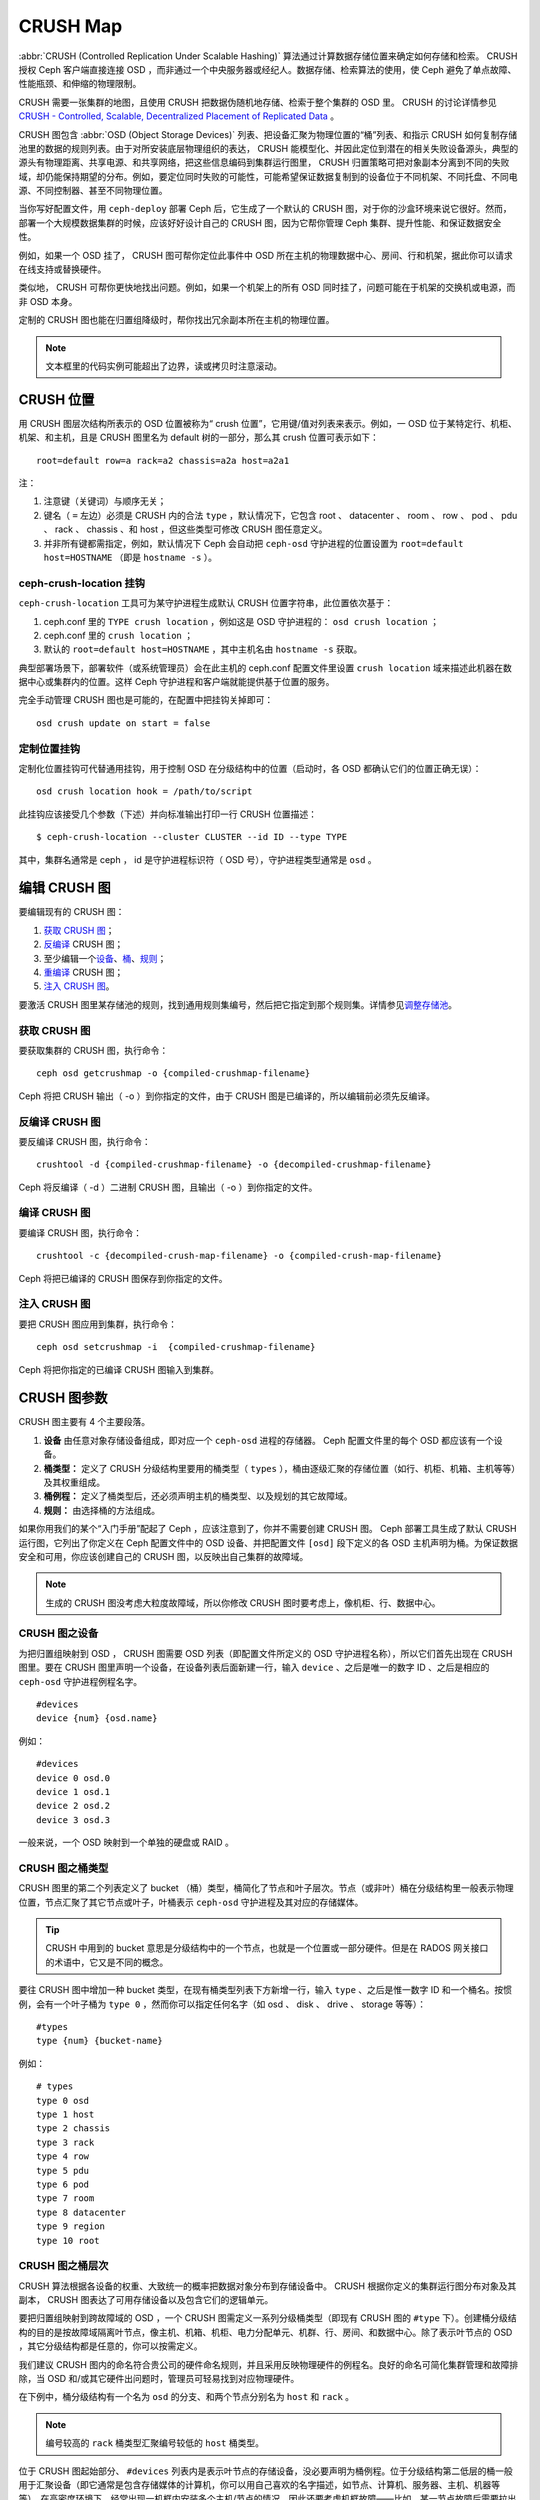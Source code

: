 ==========
 CRUSH Map
==========

:abbr:`CRUSH (Controlled Replication Under Scalable Hashing)` 算法通过计算数\
据存储位置来确定如何存储和检索。 CRUSH 授权 Ceph 客户端直接连接 OSD ，而非通\
过一个中央服务器或经纪人。数据存储、检索算法的使用，使 Ceph 避免了单点故障、\
性能瓶颈、和伸缩的物理限制。

CRUSH 需要一张集群的地图，且使用 CRUSH 把数据伪随机地存储、检索于整个集群的 \
OSD 里。 CRUSH 的讨论详情参见 \
`CRUSH - Controlled, Scalable, Decentralized Placement of Replicated Data`_ 。

CRUSH 图包含 :abbr:`OSD (Object Storage Devices)` 列表、把设备汇聚为物理位置\
的“桶”列表、和指示 CRUSH 如何复制存储池里的数据的规则列表。由于对所安装底层物\
理组织的表达， CRUSH 能模型化、并因此定位到潜在的相关失败设备源头，典型的源头\
有物理距离、共享电源、和共享网络，把这些信息编码到集群运行图里， CRUSH 归置策\
略可把对象副本分离到不同的失败域，却仍能保持期望的分布。例如，要定位同时失败\
的可能性，可能希望保证数据复制到的设备位于不同机架、不同托盘、不同电源、不同\
控制器、甚至不同物理位置。

当你写好配置文件，用 ``ceph-deploy`` 部署 Ceph 后，它生成了一个默认的 CRUSH \
图，对于你的沙盒环境来说它很好。然而，部署一个大规模数据集群的时候，应该好好\
设计自己的 CRUSH 图，因为它帮你管理 Ceph 集群、提升性能、和保证数据安全性。

例如，如果一个 OSD 挂了， CRUSH 图可帮你定位此事件中 OSD 所在主机的物理数据中\
心、房间、行和机架，据此你可以请求在线支持或替换硬件。

类似地， CRUSH 可帮你更快地找出问题。例如，如果一个机架上的所有 OSD 同时挂\
了，问题可能在于机架的交换机或电源，而非 OSD 本身。

定制的 CRUSH 图也能在归置组降级时，帮你找出冗余副本所在主机的物理位置。

.. note:: 文本框里的代码实例可能超出了边界，读或拷贝时注意滚动。


CRUSH 位置
==========

用 CRUSH 图层次结构所表示的 OSD 位置被称为“ crush 位置”，它用键/值对列表来表\
示。例如，一 OSD 位于某特定行、机柜、机架、和主机，且是 CRUSH 图里名为 \
default 树的一部分，那么其 crush 位置可表示如下： ::

  root=default row=a rack=a2 chassis=a2a host=a2a1

注：

#. 注意键（关键词）与顺序无关；
#. 键名（ ``=`` 左边）必须是 CRUSH 内的合法 ``type`` ，默认情况下，它包含 \
   root 、 datacenter 、 room 、 row 、 pod 、 pdu 、 rack 、 chassis 、和 \
   host ，但这些类型可修改 CRUSH 图任意定义。
#. 并非所有键都需指定，例如，默认情况下 Ceph 会自动把 ``ceph-osd`` 守护进程的\
   位置设置为 ``root=default host=HOSTNAME`` （即是 ``hostname -s`` ）。


ceph-crush-location 挂钩
------------------------

``ceph-crush-location`` 工具可为某守护进程生成默认 CRUSH 位置字符串，此位置依\
次基于：

#. ceph.conf 里的 ``TYPE crush location`` ，例如这是 OSD 守护进程的： \
   ``osd crush location`` ；
#. ceph.conf 里的 ``crush location`` ；
#. 默认的 ``root=default host=HOSTNAME`` ，其中主机名由 ``hostname -s`` 获取。

典型部署场景下，部署软件（或系统管理员）会在此主机的 ceph.conf 配置文件里设\
置 ``crush location`` 域来描述此机器在数据中心或集群内的位置。这样 Ceph 守护\
进程和客户端就能提供基于位置的服务。

完全手动管理 CRUSH 图也是可能的，在配置中把挂钩关掉即可： ::

	osd crush update on start = false


定制位置挂钩
------------

定制化位置挂钩可代替通用挂钩，用于控制 OSD 在分级结构中的位置（启动时，各 \
OSD 都确认它们的位置正确无误）： ::

	osd crush location hook = /path/to/script

此挂钩应该接受几个参数（下述）并向标准输出打印一行 CRUSH 位置描述： ::

	$ ceph-crush-location --cluster CLUSTER --id ID --type TYPE

其中，集群名通常是 ceph ， id 是守护进程标识符（ OSD 号），守护进程类型通常\
是 ``osd`` 。


编辑 CRUSH 图
=============

要编辑现有的 CRUSH 图：

#. `获取 CRUSH 图`_\ ；
#. `反编译`_ CRUSH 图；
#. 至少编辑一个\ `设备`_\ 、\ `桶`_\ 、\ `规则`_\ ；
#. `重编译`_ CRUSH 图；
#. `注入 CRUSH 图`_\ 。

要激活 CRUSH 图里某存储池的规则，找到通用规则集编号，然后把它指定到那个规则\
集。详情参见\ `调整存储池`_\ 。

.. _获取 CRUSH 图: #getcrushmap
.. _反编译: #decompilecrushmap
.. _设备: #crushmapdevices
.. _桶: #crushmapbuckets
.. _规则: #crushmaprules
.. _重编译: #compilecrushmap
.. _注入 CRUSH 图: #setcrushmap
.. _调整存储池: ../pools#setpoolvalues

.. _getcrushmap:

获取 CRUSH 图
-------------

要获取集群的 CRUSH 图，执行命令： ::

	ceph osd getcrushmap -o {compiled-crushmap-filename}

Ceph 将把 CRUSH 输出（ -o ）到你指定的文件，由于 CRUSH 图是已编译的，所以编辑\
前必须先反编译。


.. _decompilecrushmap:

反编译 CRUSH 图
---------------

要反编译 CRUSH 图，执行命令： ::

	crushtool -d {compiled-crushmap-filename} -o {decompiled-crushmap-filename}

Ceph 将反编译（ -d ）二进制 CRUSH 图，且输出（ -o ）到你指定的文件。


.. _compilecrushmap:

编译 CRUSH 图
-------------

要编译 CRUSH 图，执行命令： ::

	crushtool -c {decompiled-crush-map-filename} -o {compiled-crush-map-filename}

Ceph 将把已编译的 CRUSH 图保存到你指定的文件。


.. _setcrushmap:

注入 CRUSH 图
-------------

要把 CRUSH 图应用到集群，执行命令： ::

	ceph osd setcrushmap -i  {compiled-crushmap-filename}

Ceph 将把你指定的已编译 CRUSH 图输入到集群。


CRUSH 图参数
============

CRUSH 图主要有 4 个主要段落。

#. **设备** 由任意对象存储设备组成，即对应一个 ``ceph-osd`` 进程的存储器。 \
   Ceph 配置文件里的每个 OSD 都应该有一个设备。

#. **桶类型：** 定义了 CRUSH 分级结构里要用的桶类型（ ``types`` ），桶由逐级\
   汇聚的存储位置（如行、机柜、机箱、主机等等）及其权重组成。

#. **桶例程：** 定义了桶类型后，还必须声明主机的桶类型、以及规划的其它故障域。

#. **规则：** 由选择桶的方法组成。

如果你用我们的某个“入门手册”配起了 Ceph ，应该注意到了，你并不需要创建 CRUSH \
图。 Ceph 部署工具生成了默认 CRUSH 运行图，它列出了你定义在 Ceph 配置文件中\
的 OSD 设备、并把配置文件 ``[osd]`` 段下定义的各 OSD 主机声明为桶。为保证数\
据安全和可用，你应该创建自己的 CRUSH 图，以反映出自己集群的故障域。

.. note:: 生成的 CRUSH 图没考虑大粒度故障域，所以你修改 CRUSH 图时要考虑上，\
   像机柜、行、数据中心。


.. _crushmapdevices:

CRUSH 图之设备
--------------

为把归置组映射到 OSD ， CRUSH 图需要 OSD 列表（即配置文件所定义的 OSD 守护进\
程名称），所以它们首先出现在 CRUSH 图里。要在 CRUSH 图里声明一个设备，在设备\
列表后面新建一行，输入 ``device`` 、之后是唯一的数字 ID 、之后是相应的 \
``ceph-osd`` 守护进程例程名字。 ::

	#devices
	device {num} {osd.name}

例如： ::

	#devices
	device 0 osd.0
	device 1 osd.1
	device 2 osd.2
	device 3 osd.3

一般来说，一个 OSD 映射到一个单独的硬盘或 RAID 。


CRUSH 图之桶类型
----------------

CRUSH 图里的第二个列表定义了 bucket （桶）类型，桶简化了节点和叶子层次。节点\
（或非叶）桶在分级结构里一般表示物理位置，节点汇聚了其它节点或叶子，叶桶表示 \
``ceph-osd`` 守护进程及其对应的存储媒体。

.. tip:: CRUSH 中用到的 bucket 意思是分级结构中的一个节点，也就是一个位置或\
   一部分硬件。但是在 RADOS 网关接口的术语中，它又是不同的概念。

要往 CRUSH 图中增加一种 bucket 类型，在现有桶类型列表下方新增一行，输入 \
``type`` 、之后是惟一数字 ID 和一个桶名。按惯例，会有一个叶子桶为 ``type 0`` ，\
然而你可以指定任何名字（如 osd 、 disk 、 drive 、 storage 等等）： ::

	#types
	type {num} {bucket-name}

例如： ::

	# types
	type 0 osd
	type 1 host
	type 2 chassis
	type 3 rack
	type 4 row
	type 5 pdu
	type 6 pod
	type 7 room
	type 8 datacenter
	type 9 region
	type 10 root



.. _crushmapbuckets:

CRUSH 图之桶层次
----------------

CRUSH 算法根据各设备的权重、大致统一的概率把数据对象分布到存储设备中。 CRUSH \
根据你定义的集群运行图分布对象及其副本， CRUSH 图表达了可用存储设备以及包含它\
们的逻辑单元。

要把归置组映射到跨故障域的 OSD ，一个 CRUSH 图需定义一系列分级桶类型（即现有 \
CRUSH 图的 ``#type`` 下）。创建桶分级结构的目的是按故障域隔离叶节点，像主机、\
机箱、机柜、电力分配单元、机群、行、房间、和数据中心。除了表示叶节点的 OSD ，\
其它分级结构都是任意的，你可以按需定义。

我们建议 CRUSH 图内的命名符合贵公司的硬件命名规则，并且采用反映物理硬件的例\
程名。良好的命名可简化集群管理和故障排除，当 OSD 和/或其它硬件出问题时，管理\
员可轻易找到对应物理硬件。

在下例中，桶分级结构有一个名为 ``osd`` 的分支、和两个节点分别名为 ``host`` \
和 ``rack`` 。

.. ditaa::
                           +-----------+
                           | {o}rack   |
                           |   Bucket  |
                           +-----+-----+
                                 |
                 +---------------+---------------+
                 |                               |
           +-----+-----+                   +-----+-----+
           | {o}host   |                   | {o}host   |
           |   Bucket  |                   |   Bucket  |
           +-----+-----+                   +-----+-----+
                 |                               |
         +-------+-------+               +-------+-------+
         |               |               |               |
   +-----+-----+   +-----+-----+   +-----+-----+   +-----+-----+
   |    osd    |   |    osd    |   |    osd    |   |    osd    |
   |   Bucket  |   |   Bucket  |   |   Bucket  |   |   Bucket  |
   +-----------+   +-----------+   +-----------+   +-----------+

.. note:: 编号较高的 ``rack`` 桶类型汇聚编号较低的 ``host`` 桶类型。

位于 CRUSH 图起始部分、 ``#devices`` 列表内是表示叶节点的存储设备，没必要声明\
为桶例程。位于分级结构第二低层的桶一般用于汇聚设备（即它通常是包含存储媒体的\
计算机，你可以用自己喜欢的名字描述，如节点、计算机、服务器、主机、机器等等）。\
在高密度环境下，经常出现一机框内安装多个主机/节点的情况，因此还要考虑机框故\
障——比如，某一节点故障后需要拉出机框维修，这会影响多个主机/节点和其内的 OSD 。

声明一个桶例程时，你必须指定其类型、惟一名称（字符串）、惟一负整数 ID （可\
选）、指定和各条目总容量/能力相关的权重、指定桶算法（通常是 ``straw`` ）、和\
哈希（通常为 ``0`` ，表示哈希算法 ``rjenkins1`` ）。一个桶可以包含一到多条，\
这些条目可以由节点桶或叶子组成，它们可以有个权重用来反映条目的相对权重。

你可以按下列语法声明一个节点桶： ::

	[bucket-type] [bucket-name] {
		id [a unique negative numeric ID]
		weight [the relative capacity/capability of the item(s)]
		alg [the bucket type: uniform | list | tree | straw ]
		hash [the hash type: 0 by default]
		item [item-name] weight [weight]
	}

例如，用上面的图表，我们可以定义两个主机桶和一个机柜桶， OSD 被声明为主机桶\
内的条目： ::

	host node1 {
		id -1
		alg straw
		hash 0
		item osd.0 weight 1.00
		item osd.1 weight 1.00
	}

	host node2 {
		id -2
		alg straw
		hash 0
		item osd.2 weight 1.00
		item osd.3 weight 1.00
	}

	rack rack1 {
		id -3
		alg straw
		hash 0
		item node1 weight 2.00
		item node2 weight 2.00
	}

.. note:: 在前述示例中，机柜桶不包含任何 OSD ，它只包含低一级的主机桶、以及其\
   内条目的权重之和。

.. topic:: 桶类型

   Ceph 支持四种桶，每种都是性能和组织简易间的折衷。如果你不确定用哪种桶，我\
   们建议 ``straw`` ，关于桶类型的详细讨论见 \
   `CRUSH - Controlled, Scalable, Decentralized Placement of Replicated Data`_ ，\
   特别是 **Section 3.4** 。支持的桶类型有：

	#. **Uniform**: 这种桶用\ **完全**\ 相同的权重汇聚设备。例如，公司采\
           购或淘汰硬件时，一般都有相同的物理配置（如批发）。当存储设备权重都\
           相同时，你可以用 ``uniform`` 桶类型，它允许 CRUSH 按常数把副本映射\
           到 uniform 桶。权重不统一时，你应该采用其它算法。

	#. **List**: 这种桶把它们的内容汇聚为链表。它基于 :abbr:`RUSH \
	   (Replication Under Scalable Hashing)` :sub:`P` 算法，一个列表就是\
           一个自然、直观的\ **扩张集群**\ ：对象会按一定概率被重定位到最新的\
           设备、或者像从前一样仍保留在较老的设备上。结果是优化了新条目加入桶\
           时的数据迁移。然而，如果从链表的中间或末尾删除了一些条目，将会导致\
           大量没必要的挪动。所以这种桶适合\ **永不或极少缩减**\ 的场景。

	#. **Tree**: 它用一种二进制搜索树，在桶包含大量条目时比 list 桶更高\
           效。它基于 :abbr:`RUSH (Replication Under Scalable Hashing)` \
           :sub:`R` 算法， tree 桶把归置时间减少到了 O(log :sub:`n`) ，这使\
           得它们更适合管理更大规模的设备或嵌套桶。

	#. **Straw**: list 和 tree 桶用分而治之策略，给特定条目一定优先级（如\
           位于链表开头的条目）、或避开对整个子树上所有条目的考虑。这样提升了\
           副本归置进程的性能，但是也导致了重新组织时的次优结果，如增加、拆\
           除、或重设某条目的权重。 straw 桶类型允许所有条目模拟拉稻草的过程\
           公平地相互“竞争”副本归置。

.. topic:: Hash

   各个桶都用了一种哈希算法，当前 Ceph 仅支持 ``rjenkins1`` ，输入 ``0`` 表示\
   哈希算法设置为 ``rjenkins1`` 。

.. topic:: 调整桶的权重

   Ceph 用双整形表示桶权重。权重和设备容量不同，我们建议用 ``1.00`` 作为 1TB \
   存储设备的相对权重，这样 ``0.5`` 的权重大概代表 500GB 、 ``3.00`` 大概代\
   表 3TB 。较高级桶的权重是所有枝叶桶的权重之和。

   一个桶的权重是一维的，你也可以计算条目权重来反映存储设备性能。例如，如果你\
   有很多 1TB 的硬盘，其中一些数据传输速率相对低、其他的数据传输率相对高，即\
   使它们容量相同，也应该设置不同的权重（如给吞吐量较低的硬盘设置权重 0.8 ，\
   较高的设置 1.20 ）。


.. _crushmaprules:

CRUSH 图之规则
--------------

CRUSH 图支持“ CRUSH 规则”概念，用以确定一个存储池里数据的归置。对大型集群来\
说，你可能创建很多存储池，且每个存储池都有它自己的 CRUSH 规则集和规则。默认\
的 CRUSH 图里，每个存储池有一条规则、一个规则集被分配到每个默认存储池，它们有：

- ``data``
- ``metadata``
- ``rbd``

.. note:: 大多数情况下，你都不需要修改默认规则。新创建存储池的默认规则集是 ``0`` 。

CRUSH 规则定义了归置和复制策略、或分布策略，用它可以规定 CRUSH 如何放置对象副\
本。例如，你也许想创建一条规则用以选择一对目的地做双路复制；另一条规则用以选\
择位于两个数据中心的三个目的地做三路镜像；又一条规则用 6 个设备做纠删编码。关\
于 CRUSH 规则的详细研究见 \
`CRUSH - Controlled, Scalable, Decentralized Placement of Replicated Data`_ ，\
主要是 **Section 3.2** 。

规则格式如下： ::

	rule <rulename> {

		ruleset <ruleset>
		type [ replicated | erasure ]
		min_size <min-size>
		max_size <max-size>
		step take <bucket-type>
		step [choose|chooseleaf] [firstn|indep] <N> <bucket-type>
		step emit
	}


``ruleset``

:描述: 区分一条规则属于某个规则集的手段。\ `给存储池设置规则集`_\ 后激活。
:目的: 规则掩码的一个组件。
:类型: Integer
:是否必需: Yes
:默认值: 0

.. _给存储池设置规则集: ../pools#setpoolvalues


``type``

:描述: 为硬盘（复制的）或 RAID 写一条规则。
:目的: 规则掩码的一个组件。
:类型: String
:是否必需: Yes
:默认值: ``replicated``
:合法取值: 当前仅支持 ``replicated`` 和 ``erasure``


``min_size``

:描述: 如果一个归置组副本数小于此数， CRUSH 将\ **不**\ 应用此规则。
:类型: Integer
:目的: 规则掩码的一个组件。
:是否必需: Yes
:默认值: ``1``


``max_size``

:描述: 如果一个归置组副本数大于此数， CRUSH 将\ **不**\ 应用此规则。
:类型: Integer
:目的: 规则掩码的一个组件。
:是否必需: Yes
:默认值: 10


``step take <bucket-name>``

:描述: 选取桶名并迭代到树底。
:目的: 规则掩码的一个组件。
:是否必需: Yes
:实例: ``step take data``


``step choose firstn {num} type {bucket-type}``

:描述: 选取指定类型桶的数量，这个数字通常是存储池的副本数（即 pool size ）。

       - 如果 ``{num} == 0`` 选择 ``pool-num-replicas`` 个桶（所有可用的）；
       - 如果 ``{num} > 0 && < pool-num-replicas`` 就选择那么多的桶；
       - 如果 ``{num} < 0`` 它意为 ``pool-num-replicas - {num}`` 。

:目的: 规则掩码的一个组件。
:先决条件: 跟在 ``step take`` 或 ``step choose`` 之后。
:实例: ``step choose firstn 1 type row``


``step chooseleaf firstn {num} type {bucket-type}``

:描述: 选择 ``{bucket-type}`` 类型的一堆桶，并从各桶的子树里选择一个叶\
       子节点。集合内桶的数量通常是存储池的副本数（即 pool size ）。

       - 如果 ``{num} == 0`` 选择 ``pool-num-replicas`` 个桶（所有可用的）；
       - 如果 ``{num} > 0 && < pool-num-replicas`` 就选择那么多的桶；
       - 如果 ``{num} < 0`` 它意为 ``pool-num-replicas - {num}`` 。

:目的: 规则掩码的一个组件。 它的使用避免了通过两步来选择一设备。
:先决条件: Follows ``step take`` or ``step choose``.
:实例: ``step chooseleaf firstn 0 type row``


``step emit``

:描述: 输出当前值并清空堆栈。通常用于规则末尾，也适用于相同规则应用到不同树的情况。
:目的: 规则掩码的一个组件。
:先决条件: Follows ``step choose``.
:实例: ``step emit``

.. important:: 把规则集编号设置到存储池，才能用一个通用规则集编号激活一或多条规则。


主亲和性
========

一 Ceph 客户端读写数据时，总是连接 acting set 里的主 OSD （如 ``[2, 3, 4]`` \
中， ``osd.2`` 是主的）。有时候某个 OSD 与其它的相比并不适合做主 OSD （比如其\
硬盘慢、或控制器慢），最大化硬件利用率时为防止性能瓶颈（特别是读操作），你可\
以调整 OSD 的主亲和性，这样 CRUSH 就尽量不把它用作 acting set 里的主 OSD 了。 ::

	ceph osd primary-affinity <osd-id> <weight>

主亲和性默认为 ``1`` （\ **就是说**\ 此 OSD 可作为主 OSD ）。此值合法范围为 \
``0-1`` ，其中 ``0`` 意为此 OSD 不能用作主的， ``1`` 意为 OSD 可用作主的；此\
权重小于 ``1`` 时， CRUSH 选择主 OSD 时选中它的可能性低。


给存储池指定 OSD
================

假设你想让大多数存储池坐落到使用大硬盘的 OSD 上，但是其中一些存储池映射到使用\
高速 SSD 的 OSD 上。在同一个 CRUSH 图内有多个独立的 CRUSH 树是可能的，定义两\
棵树、分别有自己的根节点——一个用于硬盘（如 root platter ）、一个用于 SSD \
（如 root ssd ），如： ::

  device 0 osd.0
  device 1 osd.1
  device 2 osd.2
  device 3 osd.3
  device 4 osd.4
  device 5 osd.5
  device 6 osd.6
  device 7 osd.7

	host ceph-osd-ssd-server-1 {
		id -1
		alg straw
		hash 0
		item osd.0 weight 1.00
		item osd.1 weight 1.00
	}

	host ceph-osd-ssd-server-2 {
		id -2
		alg straw
		hash 0
		item osd.2 weight 1.00
		item osd.3 weight 1.00
	}

	host ceph-osd-platter-server-1 {
		id -3
		alg straw
		hash 0
		item osd.4 weight 1.00
		item osd.5 weight 1.00
	}

	host ceph-osd-platter-server-2 {
		id -4
		alg straw
		hash 0
		item osd.6 weight 1.00
		item osd.7 weight 1.00
	}

	root platter {
		id -5
		alg straw
		hash 0
		item ceph-osd-platter-server-1 weight 2.00
		item ceph-osd-platter-server-2 weight 2.00
	}

	root ssd {
		id -6
		alg straw
		hash 0
		item ceph-osd-ssd-server-1 weight 2.00
		item ceph-osd-ssd-server-2 weight 2.00
	}

	rule data {
		ruleset 0
		type replicated
		min_size 2
		max_size 2
		step take platter
		step chooseleaf firstn 0 type host
		step emit
	}

	rule metadata {
		ruleset 1
		type replicated
		min_size 0
		max_size 10
		step take platter
		step chooseleaf firstn 0 type host
		step emit
	}

	rule rbd {
		ruleset 2
		type replicated
		min_size 0
		max_size 10
		step take platter
		step chooseleaf firstn 0 type host
		step emit
	}

	rule platter {
		ruleset 3
		type replicated
		min_size 0
		max_size 10
		step take platter
		step chooseleaf firstn 0 type host
		step emit
	}

	rule ssd {
		ruleset 4
		type replicated
		min_size 0
		max_size 4
		step take ssd
		step chooseleaf firstn 0 type host
		step emit
	}

	rule ssd-primary {
		ruleset 5
		type replicated
		min_size 5
		max_size 10
		step take ssd
		step chooseleaf firstn 1 type host
		step emit
		step take platter
		step chooseleaf firstn -1 type host
		step emit
	}

然后你可以设置一个存储池，让它使用 SSD 规则： ::

	ceph osd pool set <poolname> crush_ruleset 4

同样，用 ``ssd-primary`` 规则将使存储池内的各归置组用 SSD 作主 OSD ，普通硬盘\
作副本。


.. _addosd:

增加/移动 OSD
=============

要增加或删除在线集群里 OSD 所对应的 CRUSH 图条目，执行 ``ceph osd crush set`` \
命令。对于 v0.48 版，执行下列： ::

	ceph osd crush set {id} {name} {weight} pool={pool-name}  [{bucket-type}={bucket-name} ...]

Bobtail (v0.56) 可执行下列： ::

	ceph osd crush set {id-or-name} {weight} root={pool-name}  [{bucket-type}={bucket-name} ...]

其中：


``id``

:描述: OSD 的数字标识符。
:类型: Integer
:是否必需: Yes
:实例: ``0``


``name``

:描述: OSD 的全名。
:类型: String
:是否必需: Yes
:实例: ``osd.0``


``weight``

:描述: OSD 的 CRUSH 权重。
:类型: Double
:是否必需: Yes
:实例: ``2.0``


``root``

:描述: OSD 所在树的根。
:类型: Key/value pair.
:是否必需: Yes
:实例: ``root=default``


``bucket-type``

:描述: 定义 OSD 在 CRUSH 分级结构中的位置。
:类型: Key/value pairs.
:是否必需: No
:实例: ``datacenter=dc1 room=room1 row=foo rack=bar host=foo-bar-1``


下例把 ``osd.0`` 添加到分级结构里、或者说从前一个位置挪动一下。 ::

	ceph osd crush set osd.0 1.0 root=default datacenter=dc1 room=room1 row=foo rack=bar host=foo-bar-1


调整一 OSD 的 CRUSH 权重
========================

要调整在线集群中一 OSD 的 CRUSH 权重，执行命令： ::

	ceph osd crush reweight {name} {weight}

其中：


``name``

:描述: OSD 的全名。
:类型: String
:是否必需: Yes
:实例: ``osd.0``


``weight``

:描述: OSD 的 CRUSH权重。
:类型: Double
:是否必需: Yes
:实例: ``2.0``


.. _removeosd:

删除 OSD
========

要从在线集群里把一 OSD 踢出 CRUSH 图，执行命令： ::

	ceph osd crush remove {name}

其中：


``name``

:描述: OSD 全名。
:类型: String
:是否必需: Yes
:实例: ``osd.0``


增加桶
======

要在运行集群的 CRUSH 图中新建一个桶，用 ``ceph osd crush add-bucket`` 命令： ::

	ceph osd crush add-bucket {bucket-name} {bucket-type}

其中：


``bucket-name``

:描述: 桶的全名。
:类型: String
:是否必需: Yes
:实例: ``rack12``


``bucket-type``

:描述: 桶的类型，它必须已存在于分级结构中。
:类型: String
:是否必需: Yes
:实例: ``rack``


下例把 ``rack12`` 桶加入了分级结构： ::

	ceph osd crush add-bucket rack12 rack


移动桶
======

要把一个桶挪动到 CRUSH 图里的不同位置，执行命令： ::

	ceph osd crush move {bucket-name} {bucket-type}={bucket-name}, [...]

其中：


``bucket-name``

:描述: 要移动或复位的桶名。
:类型: String
:是否必需: Yes
:实例: ``foo-bar-1``

``bucket-type``

:描述: 你可以指定桶在 CRUSH 分级结构里的位置。
:类型: Key/value pairs.
:是否必需: No
:实例: ``datacenter=dc1 room=room1 row=foo rack=bar host=foo-bar-1``


删除桶
======

要把一个桶从 CRUSH 图的分级结构中删除，可用此命令： ::

	ceph osd crush remove {bucket-name}

.. note:: 从 CRUSH 分级结构里删除时必须是空桶。

其中：


``bucket-name``

:描述: 将要删除的桶的名字。
:类型: String
:是否必需: Yes
:实例: ``rack12``

下例从分级结构里删除了 ``rack12`` 。 ::

	ceph osd crush remove rack12


可调选项
========

.. versionadded:: 0.48

在 CRUSH 最初实现时加入的几个幻数，现在看来已成问题。作为过渡方法，较新版的 \
CRUSH （从 0.48 起）允许调整这些值。

最近发布的 Ceph 允许在 CRUSH 图里使用可调值，然而老客户端和守护进程不会正确地\
和调整过的 CRUSH 图交互，为应对这种情况，现在多了个功能位 ``CRUSH_TUNABLES`` \
（值 0x40000 ）和 ``CRUSH_TUNABLES2`` 来反映支持可调值。

如果 ``ceph-mon`` 或 ``ceph-osd`` 进程现在用的 OSDMap 有非遗留值，它将要求连\
接它的客户端和守护进程有 ``CRUSH_TUNABLES`` 或 ``CRUSH_TUNABLES2`` 功能位。

将来，新建集群的可调值其默认值会更好。这要等到此功能进入内核客户端的时间足够\
长，对大多数用户来说已是无痛的过渡。


过时值的影响
------------

遗留值导致几个不当行为：

 * 如果分级结构的支部只有少量设备，一些 PG 的副本数小于期望值，这通常出现在一\
   些子结构里， host 节点下少数 OSD 嵌套到了其他 OSD 里。

 * 大型集群里，小部分 PG 映射到的 OSD 数目小于期望值，有多层结构（如：机架\
   行、机架、主机、 OSD ）时这种情况更普遍。

 * 当一些 OSD 标记为 out 时，数据倾向于重分布到附近 OSD 而非整个分级结构。


CRUSH_TUNABLES
--------------

 * ``choose_local_tries``: 本地重试次数。以前是 2 ，最优值是 0 。

 * ``choose_local_fallback_tries``: 以前 5 ，现在是 0 。

 * ``choose_total_tries``: 选择一个条目的最大尝试次数。以前 19 ，后来的测试表\
   明，对典型的集群来说 50 更合适。最相当大的集群来说，更大的值也许必要。


CRUSH_TUNABLES2
---------------

 * ``chooseleaf_descend_once``: 是否重递归叶子选择，或只试一次、并允许最初归\
   置组重试。以前默认 0 ，最优为 1 。


CRUSH_TUNABLES3
---------------

 * ``chooseleaf_vary_r``: 根据父节点已做过多少尝试，递归选叶是否应该以非零值 \
   r 开始。原先的默认值是 0 ，但是用此值的话 CRUSH 有时候会找不到映射关系；较\
   优的值（计算代价和正确性合理）是 1 。然而，较老的集群里面已经有大量数据，\
   从 0 改为 1 会导致大量的数据迁移； 4 或 5 时 CRUSH 也能正确找到映射，而且\
   数据迁移少的多。


支持 CRUSH_TUNABLES 的客户端版本
--------------------------------

 * argonaut 系列， v0.48.1 或更高版
 * v0.49 或更高版
 * Linux 内核版本大于 v3.6 （对文件系统和 RBD 客户端都一样）


支持 CRUSH_TUNABLES2 的客户端版本
---------------------------------

 * v0.55 或更高版，包括 bobtail 系列 (v0.56.x)
 * Linux 内核版本大于 v3.9 （对文件系统和 RBD 客户端都一样）

支持 CRUSH_TUNABLES3 的客户端版本
---------------------------------

 * v0.78 (firefly) 或更高版
 * Linux 内核版本大于 v3.15 （对文件系统和 RBD 客户端都一样）


可调选项非最优时发出警告
------------------------

从 v0.74 起，如果 CRUSH 可调选项不是最优值（ v0.73 版里的默认值） Ceph 就会发\
出健康告警，有两种方法可消除这些告警：

#. 调整现有集群上的可调选项。注意，这可能会导致一些数据迁移（可能有 10% 之\
   多）。这是推荐的办法，但是在生产集群上要注意此调整对性能带来的影响。此命令\
   可启用较优可调选项： ::

	ceph osd crush tunables optimal

   如果切换得不太顺利（如负载太高）且切换才不久，或者有客户端兼容问题（较老的 \
   cephfs 内核驱动或 rbd 客户端、或早于 bobtail 的 librados 客户端），你可以\
   这样切回： ::

	ceph osd crush tunables legacy

#. 不对 CRUSH 做任何更改也能消除报警，把下列配置加入 ``ceph.conf`` 的 \
   ``[mon]`` 段下： ::

	mon warn on legacy crush tunables = false

   为使变更生效需重启所有监视器，或者执行下列命令： ::

	ceph tell mon.\* injectargs --no-mon-warn-on-legacy-crush-tunables


一些要点
--------

 * 调整这些值将使一些 PG 在存储节点间移位，如果 Ceph 集群已经存储了大量数据，\
   做好移动一部分数据的准备。
 * 一旦更新运行图， ``ceph-osd`` 和 ``ceph-mon`` 就会开始向新建连接要求功能\
   位，然而，之前已经连接的客户端如果不支持新功能将行为失常。
 * 如果 CRUSH 可调值更改过、然后又改回了默认值， ``ceph-osd`` 守护进程将不要\
   求支持此功能，然而， OSD 连接建立进程要能检查和理解旧地图。因此，集群如果\
   用过非默认 CRUSH 值就不应该再运行版本小于 0.48.1 的 ``ceph-osd`` ，即使最\
   新版地图已经回滚到了遗留默认值。


调整 CRUSH
----------

更改 crush 可调值的最简方法就是改到一个已知配置，它们有：

 * ``legacy``: 采用 argonaut 及更低版本的行为；
 * ``argonaut``: 采用 argonaut 版最初的配置；
 * ``bobtail``: 采用 bobtail 版的配置；
 * ``firefly``: 采用 firefly 版的配置；
 * ``optimal``: 采用当前最佳配置；
 * ``default``: 新建集群可采用当前默认值。

你可以在运行着的集群上选择一个配置： ::

	ceph osd crush tunables {PROFILE}

要注意，这可能产生一些数据迁移。


调整 CRUSH ——强硬方法
---------------------

如果你能保证所有客户端都运行最新代码，你可以这样调整可调值：从集群抽取 CRUSH \
图、修改值、重注入。

 * 提抽取最新 CRUSH 图： ::

	ceph osd getcrushmap -o /tmp/crush

 * 调整可调参数。这些值在我们测试过的大、小型集群上都有最佳表现。在极端情况\
   下，你需要给 ``crushtool`` 额外指定 ``--enable-unsafe-tunables`` 参数才行： ::

	crushtool -i /tmp/crush --set-choose-local-tries 0 --set-choose-local-fallback-tries 0 --set-choose-total-tries 50 -o /tmp/crush.new

 * 重注入修改的图。 ::

	ceph osd setcrushmap -i /tmp/crush.new

遗留值
------

CRUSH 可调参数的遗留值可以用下面命令设置： ::

	crushtool -i /tmp/crush --set-choose-local-tries 2 --set-choose-local-fallback-tries 5 --set-choose-total-tries 19 --set-chooseleaf-descend-once 0 --set-chooseleaf-vary-r 0 -o /tmp/crush.legacy

再次申明， ``--enable-unsafe-tunables`` 是必需的，而且前面也提到了，回退到遗\
留值后慎用旧版 ``ceph-osd`` 进程，因为此功能位不是完全强制的。


.. _CRUSH - Controlled, Scalable, Decentralized Placement of Replicated Data: http://ceph.com/papers/weil-crush-sc06.pdf
